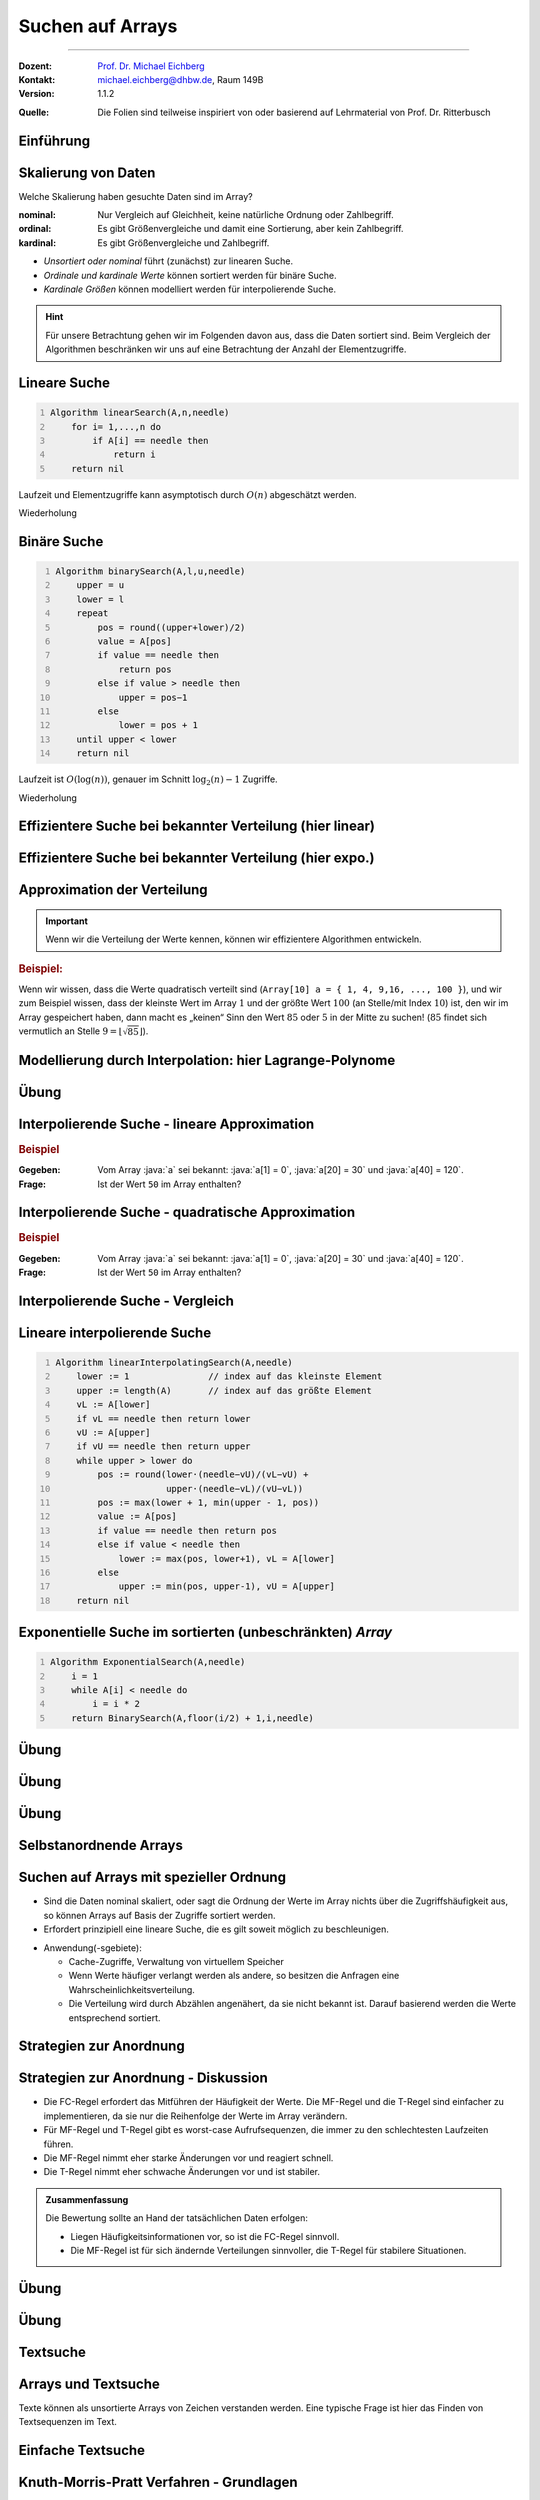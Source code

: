 .. meta:: 
    :lang: de
    :author: Michael Eichberg
    :keywords: "Suche", "Arrays", "Algorithmen", "Datenstrukturen"
    :description lang=de: Suchen auf Arrays
    :id: lecture-theo-algo-suchen_auf_arrays
    :first-slide: last-viewed
    :exercises-master-password: WirklichSchwierig!
    
.. |html-source| source::
    :prefix: https://delors.github.io/
    :suffix: .html
.. |pdf-source| source::
    :prefix: https://delors.github.io/
    :suffix: .html.pdf
.. |at| unicode:: 0x40
.. |qm| unicode:: 0x22 

.. role:: incremental
.. role:: appear
.. role:: eng
.. role:: ger
.. role:: dhbw-red
.. role:: green
.. role:: the-blue
.. role:: minor
.. role:: obsolete
.. role:: line-above
.. role:: smaller
.. role:: far-smaller
.. role:: monospaced
.. role:: copy-to-clipboard
.. role:: kbd
.. role:: java(code)
   :language: java
.. role:: python(code)
   :language: python


.. class:: animated-symbol 

Suchen auf Arrays
======================================================

----

:Dozent: `Prof. Dr. Michael Eichberg <https://delors.github.io/cv/folien.de.rst.html>`__
:Kontakt: michael.eichberg@dhbw.de, Raum 149B
:Version: 1.1.2

.. container:: minor

    :Quelle: 
        Die Folien sind teilweise inspiriert von oder basierend auf Lehrmaterial von Prof. Dr. Ritterbusch


.. supplemental::

    :Folien: 
        
        |html-source| 

        |pdf-source|

    :Fehler melden:
        https://github.com/Delors/delors.github.io/issues



.. class:: new-section transition-move-to-top

Einführung
--------------------------------------------------------



Skalierung von Daten
--------------------------------------------------------

Welche Skalierung haben gesuchte Daten sind im Array?

:nominal: Nur Vergleich auf Gleichheit, keine natürliche Ordnung oder Zahlbegriff.
:ordinal: Es gibt Größenvergleiche und damit eine Sortierung, aber kein Zahlbegriff.
:kardinal: Es gibt Größenvergleiche und Zahlbegriff.

- *Unsortiert oder nominal* führt (zunächst) zur linearen Suche.
- *Ordinale und kardinale Werte* können sortiert werden für binäre Suche.
- *Kardinale Größen* können modelliert werden für interpolierende Suche.

.. hint::
    :class: smaller

    Für unsere Betrachtung gehen wir im Folgenden davon aus, dass die Daten sortiert sind. Beim Vergleich der Algorithmen beschränken wir uns auf eine Betrachtung der Anzahl der Elementzugriffe.

.. supplemental::

    - Ein Beispiel für eine *nominal* skalierte Datenmenge wäre die Menge der Farben. Es gibt keine natürliche Ordnung der Farben, und es gibt auch keinen natürlichen Zahlenbegriff, der die Farben beschreibt. Ein weiteres Beispiel ist eine Liste von Wohnorten.4
    - Ein Beispiel für eine *ordinale* skalierte Datenmenge wäre die Menge der Kleidergrößen (S,M,L,XL,...). Es gibt eine natürliche Ordnung der Kleidergrößen, aber es gibt keinen natürlichen Zahlenbegriff, der die Kleidergrößen beschreibt. Ein weiteres Beispiel ist die Bewertung von Filmen auf einer Skala von 1 bis 5 Sternen.



.. class:: repetition  smaller-slide-title

Lineare Suche
--------------------------------------------------------

.. code:: pascal
    :number-lines:
    :class: slightly-more-smaller

    Algorithm linearSearch(A,n,needle)
        for i= 1,...,n do
            if A[i] == needle then
                return i
        return nil

Laufzeit und Elementzugriffe kann asymptotisch durch :math:`O(n)` abgeschätzt werden.

.. container:: block-footer white dhbw-gray-background text-align-center

    Wiederholung



.. class:: repetition smaller-slide-title

Binäre Suche
--------------------------------------------------------

.. code:: pascal
    :number-lines:
    :class: slightly-more-smaller

    Algorithm binarySearch(A,l,u,needle)
        upper = u
        lower = l
        repeat
            pos = round((upper+lower)/2)
            value = A[pos]
            if value == needle then
                return pos
            else if value > needle then
                upper = pos−1
            else
                lower = pos + 1
        until upper < lower
        return nil

Laufzeit ist :math:`O(\log(n))`, genauer im Schnitt :math:`\log_2(n)−1` Zugriffe.

.. container:: block-footer white dhbw-gray-background text-align-center

    Wiederholung



.. class:: smaller-slide-title

Effizientere Suche bei bekannter Verteilung (hier linear)
----------------------------------------------------------

.. stack:: invisible

    .. layer:: 

        .. image:: images/lagrange/lin-1.svg
            :height: 1050px
            :align: center
        
    .. layer:: incremental overlay
    
        .. image:: images/lagrange/lin-2.svg
            :height: 1050px
            :align: center


.. supplemental::

    In diesem Beispiel gehen wir davon aus, dass die Werte *im Wesentlichen* linear verteilt sind. Das bedeutet, dass die Differenz zwischen zwei aufeinanderfolgenden Werten immer gleich ist. 

    Sei beispielsweise ein Array ``a`` mit folgenden Werten geben (Auszug):

    .. csv-table::
        :header: "Index i", "Wert"
        :widths: 10, 10

        i = 10, :minor:`a[i = 10] =`  20.0
        ..., ...
        i = 30,49.5
        ..., ...
        i = 50,87.2
        ..., ...
        i = 70,151.3
        ..., ...
        i = 90,169.9
        ..., ...
        i = 110,220.0
        ..., ...
        i = 130,251.2

    Wenn man jetzt exemplarisch die Paare: :math:`(i = 10, a[i] = 20.0)`, und :math:`(i = 110, a[i] = 220)` betrachtet, dann kann man zu dem Schluss kommen, dass die Funktion :math:`f(x) = 2.0\cdot x` eine Approximation der Verteilung der Werte ist. Würde man also nach dem Wert :math:`a[i] = y = 170` suchen wollen, dann wäre es gut als erstes den Wert von ``a[85]`` zu überprüfen, :math:`170 = 2\cdot x \rightarrow \frac{170} {2} = 85 = i`.



.. class:: smaller-slide-title

Effizientere Suche bei bekannter Verteilung (hier expo.)
--------------------------------------------------------

.. stack:: invisible

    .. layer:: 

        .. image:: images/lagrange/expo-1.svg
            :height: 1050px
            :align: center
        
    .. layer:: incremental overlay
    
        .. image:: images/lagrange/expo-2.svg
            :height: 1050px
            :align: center

    .. layer:: incremental overlay
    
        .. image:: images/lagrange/expo-3.svg
            :height: 1050px
            :align: center

    .. layer:: incremental overlay
    
        .. image:: images/lagrange/expo-4-quadratic-approx.svg
            :height: 1050px
            :align: center


.. supplemental::

    In diesem Beispiel gehen wir davon aus, dass die Werte *im Wesentlichen* exponentiell verteilt sind. Das bedeutet, dass die Differenz zwischen zwei aufeinanderfolgenden Werten immer größer wird.

    Sei beispielsweise ein Array ``a`` mit folgenden Werten geben (Auszug):

    .. csv-table::
        :header: "x", "y"
        :widths: 10, 10

        0, 0
        ..., ...
        20, 5
        ..., ...
        50, 25
        ..., ...
        70, 75.7
        ..., ...
        90, 110
        ..., ...
        110, 380
        ..., ...
        125, 579.5
        ..., ...
        130, 794


    Wenn man jetzt exemplarisch die Paare: :math:`(i = 20, a[i] = 5.0)`, und :math:`(i = 130, a[i] = 794)` betrachtet, und eine lineare Approximation durchführt, dann könnte man zu dem Schluss kommen, dass die Funktion :math:`f(x) = 6.1\cdot x` eine gute Approximation ist.

    Würde man eine quadratische Approximation mit Hilfe von Lagrange durchführen, zum Beispiel mit den Werten :math:`(i = 20, a[i] = 5.0)`, :math:`(i = 90, a[i] = 110)` , und :math:`(i = 130, a[i] = 794)`. Dann wäre der Fehler zwischen der realen Verteilung und der angenommen deutlich geringer, da die quadratische Funktion die Werte besser approximiert.

    In diesem Fall Fall wäre die Funktion: :math:`p(x) = \frac{39}{275}x^2 - \frac{141}{10}x + \frac{2533}{11}`
    In diesem Fall können wir die Position des Wertes 650 im Array besser abschätzen (durch die Aufstellung der Umkehrfunktion und dann einsetzen von 650): :math:`\approx 123`.

    .. warning::

        Eine vernünftige Interpolation ist nur dann möglich, wenn die Verteilung der Werte im Wesentlichen bekannt ist. 




Approximation der Verteilung
--------------------------------------------------------

.. important::

    Wenn wir die Verteilung der Werte kennen, können wir effizientere Algorithmen entwickeln.

.. container:: incremental

    .. rubric:: Beispiel:

    Wenn wir wissen, dass die Werte quadratisch verteilt sind (``Array[10] a = { 1, 4, 9,16, ..., 100 }``), und wir zum Beispiel wissen, dass der kleinste Wert im Array :math:`1` und der größte Wert :math:`100` (an Stelle/mit Index :math:`10`) ist, den wir im Array gespeichert haben, dann macht es „keinen“ Sinn den Wert :math:`85` oder :math:`5` in der Mitte zu suchen! (:math:`85` findet sich vermutlich an Stelle :math:`9 = \lfloor\sqrt{85}\rfloor`).



.. class:: smaller-slide-title

Modellierung durch Interpolation: hier Lagrange-Polynome
--------------------------------------------------------

.. stack:: 

    .. layer::

        Speichert unser Array kardinal skalierte Daten, so können diese modelliert werden. Das einfachste Prinzip ist die Polynominterpolation mittels Lagrange-Polynomen.

        Das Ziel ist es, ein Polynom :math:`p(x)` zu finden, das eine Funktion :math:`f(x)` an einer gegebenen Menge von Punkten :math:`(x_1, y_1), \dots, (x_n, y_n)` *exakt* interpoliert. Das heißt:

        .. math::

            p(x_i) = y_i \quad \text{für alle } i = 1, \dots, n

    .. layer:: incremental

        .. admonition:: Satz

            Das Lagrange-Interpolationspolynom :math:`p(x)` wird als Summe von Lagrange-Basispolynomen :math:`l_i(x)` aufgebaut: 

            .. math::

                p(x) = \sum_{i=1}^n \left( y_i \cdot l_i(x) \right)

            wobei :math:`l_i(x)`, das :math:`i`-te Lagrange-Basispolynom, gegeben ist durch:

            .. math::

                l_i(x) = \prod_{\substack{j= 1 \\ j \neq i}}^{n} \frac{x - x_j}{x_i - x_j}

    .. layer:: incremental

        Sind :math:`n` Tupel :math:`(x_n ,y_n ) ∈ \mathbb{R}_2` reeller Zahlen gegeben mit :math:`x_l \neq x_m` für :math:`l  \neq m`. 
        
        Das Lagrange-Interpolationspolynom hat dann höchstens den Grad :math:`n-1` und es gilt :math:`p(x_i ) = y_i` für alle :math:`i= 1,...,n`.

    .. layer:: incremental

        .. rubric:: Beispiel

        Gegeben sein die zwei Punkte: :math:`(x_1, y_1) = (1, 2)` und :math:`(x_2, y_2) = (3, 4)`.

        Das Lagrange-Polynom :math:`p(x)` wäre dann:

        1. \
           
           .. math::
   
                l_1(x) = \frac{x - x_2}{x_1 - x_2} = \frac{x - 3}{1 - 3} = \frac{3 - x}{2}
           
        2. \
           
           .. math::
   
                l_2(x) = \frac{x - x_1}{x_2 - x_1} = \frac{x - 1}{3 - 1} = \frac{x - 1}{2}
           
        3. \
           
           .. math::
   
                p(x) = y_1 \cdot l_1(x) + y_2 \cdot l_2(x) = 2 \cdot \frac{3 - x}{2} + 4 \cdot \frac{x - 1}{2} = x + 1
           

        Nach Ausmultiplizieren und Zusammenfassen ergibt das ein Polynom, das durch beide Punkte verläuft.

    .. layer:: incremental

        Wenn zwei Punkte gegeben sind, ist das Lagrange Polynom somit:

        .. math::

            p(x) = y_1 \cdot \frac{x - x_2}{x_1 - x_2} + y_2 \cdot \frac{x - x_1}{x_2 - x_1}

        .. incremental::
            
            Bei drei Punkten ist das Lagrange Polynom somit:

            .. math::

                \begin{array}{rl}
                p(x) = & y_1 \cdot \frac{(x - x_2)(x - x_3)}{(x_1 - x_2)(x_1 - x_3)} + \\ 
                       & y_2 \cdot \frac{(x - x_1)(x - x_3)}{(x_2 - x_1)(x_2 - x_3)} + \\ 
                       & y_3 \cdot \frac{(x - x_1)(x - x_2)}{(x_3 - x_1)(x_3 - x_2)}
                \end{array}


.. supplemental::

    Der Grad unseres Lagrange-Polynoms ist immer um 1 kleiner als die Anzahl der gegebenen Punkte (die Terme des Basispolynom sind nur für :math:`j \neq i` definiert). Das bedeutet, dass wir für zwei Punkte ein lineares Polynom erhalten, für drei Punkte ein quadratisches Polynom, für vier Punkte ein kubisches Polynom, und so weiter. Weiterhin stellt die Konstruktion sicher, dass wir durch alle gegebenen Punkte gehen.



.. class:: integrated-exercise

Übung
--------    

.. exercise:: Bestimme p(2)

    Bestimmen Sie direkt :math:`p(2)` für das quadratische Polynom mit den Eigenschaften:
    
    .. math::

        p(-10) = 3, p(-8) = 1, p(-4) =-1

    .. solution:: 
        :pwd: korrektes Arbeiten ist wichtig

        .. math::

            \text{d. h.}\qquad (x_1 = -10, y_1 = 3), (x_2 = -8, y_2 = 1), (x_3 = -4, y_3 = -1)

            p(x) = 3 \cdot \frac{(x + 8)(x + 4)}{12} + 1 \cdot \left(-\frac{(x + 10)(x + 4)}{8}\right) + (-1) \cdot \frac{(x + 10)(x + 8)}{24}

            p(2) = 3 \cdot \frac{(2 + 8)(2 + 4)}{12} + 1 \cdot \left(-\frac{(2 + 10)(2 + 4)}{8}\right) + (-1) \cdot \frac{(2 + 10)(2 + 8)}{24} = 1


        Aufstellen des Lagrangepolynoms (hier nicht gefordert!):

        .. math::

            p(x) = \frac{6(x^2 + 12x + 32)}{24} - \frac{3(x^2 + 14x + 40)}{24} - \frac{x^2 + 18x + 80}{24}.
        
            p(x) = \frac{x^2 + 6x - 4}{12}.

.. exercise:: Bestimme p(-1)

    Für die gegebenen Punkte, bestimmen Sie erst das Lagrange Polynom :math:`p(x)` im Allgemeinen und rechnen Sie dann den Wert für :math:`p(-1)` aus.

    .. math::

        p(2) = 4, p(4) = 6, p(7) = 3

    .. solution:: 
        :pwd: doch - ist immer wichtig

        .. math::
                
              \text{d. h.}\qquad  (x_1 = 2, y_1 = 4), (x_2 = 4, y_2 = 6), (x_3 = 7, y_3 = 3)

        1. Basispolynom :math:`l_1(x)`:
   
           .. math::

                l_1(x) = \frac{x - x_2}{x_1 - x_2} \cdot \frac{x - x_3}{x_1 - x_3}

           Setzen der Werte:

           .. math::
    
                l_1(x) = \frac{x - 4}{2 - 4} \cdot \frac{x - 7}{2 - 7} = \frac{x - 4}{-2} \cdot \frac{x - 7}{-5}

           Vereinfachen:

           .. math::

                l_1(x) = \frac{(x - 4)(x - 7)}{10}


        2. Basispolynom :math:`l_2(x)`:
        
           .. math::
                l_2(x) = \frac{x - x_1}{x_2 - x_1} \cdot \frac{x - x_3}{x_2 - x_3}
        
           Setzen der Werte:
            
           .. math::
                l_2(x) = \frac{x - 2}{4 - 2} \cdot \frac{x - 7}{4 - 7} = \frac{x - 2}{2} \cdot \frac{x - 7}{-3}
        
           Vereinfachen:
        
           .. math::
                l_2(x) = -\frac{(x - 2)(x - 7)}{6}
        
        3. Basispolynom :math:`l_3(x)`:
        
           .. math::
                  l_3(x) = \frac{x - x_1}{x_3 - x_1} \cdot \frac{x - x_2}{x_3 - x_2}
        
           Setzen der Werte:
        
           .. math::
                l_3(x) = \frac{x - 2}{7 - 2} \cdot \frac{x - 4}{7 - 4} = \frac{x - 2}{5} \cdot \frac{x - 4}{3}
        
           Vereinfachen:

           .. math::
                l_3(x) = \frac{(x - 2)(x - 4)}{15}

        Multiplizieren und zusammenfassen:

        .. math::
            p(x) = \frac{4(x - 4)(x - 7)}{10} - \frac{6(x - 2)(x - 7)}{6} + \frac{3(x - 2)(x - 4)}{15}

            p(x) = \frac{4x^2 - 44x + 112}{10} - x^2 + 9x - 14 + \frac{3x^2 - 18x + 24}{15}.


            p(x) = -\frac{2x^2}{5} + \frac{17x}{5} - \frac{6}{5}.

            p(-1) = -\frac{2(-1)^2}{5} + \frac{17(-1)}{5} - \frac{6}{5} = - \frac{2}{5} - \frac{17}{5} - \frac{6}{5} = -\frac{25}{5} = -5



Interpolierende Suche - lineare Approximation
--------------------------------------------------------

.. rubric:: Beispiel

:Gegeben: Vom Array :java:`a` sei bekannt: :java:`a[1] = 0`, :java:`a[20] = 30` und :java:`a[40] = 120`.

:Frage: Ist der Wert ``50`` im Array enthalten?

.. incremental:: 

    .. note::
        :class: far-smaller margin-left-1em incremental

        Wir möchten die Position des Wertes 50 im Array abschätzen! Deswegen sind im linearen Modell die Paare :math:`(x_1,y1) = (30,20)` und :math:`(x_2,y_2) = (120,40)` zu wählen. D. h. die Indizes sind unsere y-Werte. 

    :Lösung: Das Lagrangepolynom :math:`p(x)` mit :math:`p(30) = 20` und :math:`p(120) = 40` lautet:

        .. math::

            p(x) = 20· \frac{x−120}{30−120} + 40· \frac{x−30}{120−30}

        .. incremental::

            Für den gesuchten Wert ``50`` ergibt sich als zu untersuchende Position:

            .. math::

                p(50) = 20· \frac{50−120}{30−120} + 40· \frac{50−30}{120−30} = \frac{220}{9} \approx 24

.. supplemental::

    - Eine binäre Suche würde in diesem Fall mit der Position :math:`{40+20 \over 2} = 30` beginnen.

    - \
    
      .. hint::
        :class: smaller

        Das Lagrangepolynom kann per Konstruktion die Position der Werte :math:`30` und :math:`120` perfekt bestimmen:

        .. math::

                p(30) = 20· \frac{30−120}{30−120} + 40· \frac{30−30}{120−30} = 20

                p(120) = 20· \frac{120−120}{30−120} + 40· \frac{120−30}{120−30} = 40



Interpolierende Suche - quadratische Approximation
--------------------------------------------------------

.. rubric:: Beispiel

:Gegeben: Vom Array :java:`a` sei bekannt: :java:`a[1] = 0`, :java:`a[20] = 30` und :java:`a[40] = 120`.

:Frage: Ist der Wert ``50`` im Array enthalten?

.. incremental:: 

    :Lösung: :math:`p(x)` mit :math:`p(0) = 1`,  :math:`p(30) = 20` und :math:`p(120) = 40` lautet:


        .. math::

            \begin{array}{rl}
            p(x) = & 1 \cdot \frac{(x - 30)(x - 120)}{(0-30)(0-120))} +\\
                  & 20 \cdot \frac{(x - 0)(x - 120)}{(30-0)(30-120)} + \\
                 & 40 \cdot \frac{(x - 0)(x - 30)}{(120-0)(120-30)} 
            \end{array}

        .. incremental::

            Für den gesuchten Wert ``50`` ergibt sich als zu untersuchende Position:

            .. math::

                p(50) \approx 29



Interpolierende Suche - Vergleich
--------------------------------------------------------

.. stack::

    .. layer::

        .. image:: images/lagrange/comparison.svg
            :width: 85%
            :align: center

    .. layer:: incremental

        - Auf gleichverteilten Daten hat die lineare Interpolationssuche O(log log n).
        - Auf anderen Verteilungen ist lineare Interpolation oft schlechter als binäre Suche.
        - Quadratische Interpolation hat ein erweitertes Modell und schlägt binäre Suche häufig.


Lineare interpolierende Suche
--------------------------------------------------------

.. code:: pascal
    :number-lines:
    :class: far-smaller copy-to-clipboard

    Algorithm linearInterpolatingSearch(A,needle) 
        lower := 1               // index auf das kleinste Element
        upper := length(A)       // index auf das größte Element
        vL := A[lower]
        if vL == needle then return lower
        vU := A[upper]
        if vU == needle then return upper
        while upper > lower do
            pos := round(lower·(needle−vU)/(vL−vU) + 
                         upper·(needle−vL)/(vU−vL))
            pos := max(lower + 1, min(upper - 1, pos))
            value := A[pos]
            if value == needle then return pos
            else if value < needle then 
                lower := max(pos, lower+1), vL = A[lower]
            else                       
                upper := min(pos, upper-1), vU = A[upper]
        return nil


.. supplemental:: 

    Die Korrektur von :java:`pos` in Zeile 11 (:java:`pos := max(lower + 1, min(upper - 1, pos))`) stellt sicher, dass :java:`pos` immer strikt zwischen :java:`lower` und :java:`upper` liegt. Dies ist insbesondere deswegen notwendig, weil die Interpolation nicht immer exakt ist. Stellen Sie sich zum Beispiel vor, dass die Daten polynomiell skaliert sind und sie (in Unkenntnis der echten Verteilung) die lineare Interpolationssuche verwenden. In diesem Fall kann es zu folgender Situation kommen:

    Die Werte im Array seien: [0, 4, 16, 36, 64, 100, 144, 196] (zu Grunde liegt die Funktion :math:`4x^2`) und Sie suchen nach dem Wert 194. 
    
    Im ersten Schritt würde die lineare Interpolationssuche den Wert 194 auf Position 7 schätzen, was nutzlos wäre, aber erst einmal kein Problem verursachen würde. Da der Wert 194 aber nicht im Array enthalten ist, würde die Suche den Wert für die obere Grenze um eins korrigieren. Jetzt würde die lineare Interpolation aber mit den Werten des Arrays an Stelle 0 und 6 erfolgen (A[0]  = 0 und A[6] = 144). Das Ergebnis wäre die 2. Funktion (blau) und der Wert 194 würde auf Position 8 geschätzt, was außerhalb des Arrays liegt.

    .. image:: images/lagrange/expo-index_error_case.svg
        :width: 1200px
        
    Folgen die Werte im Array einer logarithmisch Verteilung, dann würde die umgekehrte Situation eintreten, d. h. es könnte am unteren Ende des Arrays zu einem ähnlichen Problem kommen, da dann die Werte oberhalb der geraden liegen würden.

    Wenn der berechnete Index außerhalb des Bereichs ist, dann kann der Algorithmus auch einfach ``nil`` zurückgeben, da der Wert dann nicht im Array enthalten ist.



Exponentielle Suche im sortierten (unbeschränkten) *Array*
-----------------------------------------------------------

.. code:: pascal
    :number-lines:
    :class: far-smaller

    Algorithm ExponentialSearch(A,needle)
        i = 1
        while A[i] < needle do
            i = i * 2
        return BinarySearch(A,floor(i/2) + 1,i,needle)


.. supplemental::

    Die Idee ist erst mit einer exponentiellen Schrittweite zu springen, um dann mit einer binären Suche den Wert zu finden. Die Laufzeit ist :math:`O(\log(i))` wobei :math:`i` die Position des gesuchten Wertes ist. Die Laufzeit ist also :math:`O(\log(n))`.



.. class:: integrated-exercise

Übung
--------

.. exercise:: Wer sucht, der findet 5?

    Folgende Werte sind vom Array A bekannt:

    :math:`A[1] = -27,\; A[15] = 13,\; A[29] = 29`

    Gesucht wird der potentielle Index des Wertes ``5``. Welcher Index ``i`` sollte als nächstes untersucht werden bei binärer, linearer oder quadratisch interpolierender Suche?

    .. solution::
        :pwd: wer_sucht_der_sucht

        :binäre Suche:

            Da 5 zwischen :math:`-27 = A[1]` und :math:`13 = A[15]` liegt, sollte bei binärer Suche als nächstes der Index :math:`i = (1 + 15) / 2 = 8` untersucht werden.

        :linear interpolierende Suche:

            Für die linear interpolierende Suche wird :math:`p_{lin}(5)` berechnet unter den Bedingungen, dass :math:`p_{lin}(-27) = 1` und :math:`p_{lin}(13) = 15` ist. Es ergibt sich:

            :math:`p_{lin}(15) = 1·{5-13 \over -27-13} + 15·{5+27 \over 13+27} = \frac{1}{5} + 12 ≈12`

        :quadratisch interpolierende Suche:

            Für die quadratisch interpolierende Suche wird :math:`p_{quad}(5)` berechnet unter den Bedingungen, dass :math:`p_{quad}(-27) = 1`, :math:`p_{quad}(13) = 15` und :math:`p_{quad}(29) = 29` ist. Es ergibt sich:

            :math:`p_{quad}(5) = \frac{49}{5} ≈ 10`

.. exercise:: Wer sucht, der findet -1?

    Folgende Werte sind vom Array A bekannt:

    :math:`A[1] = -13,\; A[7] = -4,\; A[13] = 11`

    Gesucht wird der potentielle Index des Wertes ``-1``. Welcher Index ``i`` sollte als nächstes untersucht werden bei binärer, linearer oder quadratisch interpolierender Suche?

    .. solution::
        :pwd: wer_sucht_der_findet_vielleicht

        :binäre Suche:
        
            Da :math:`-1` zwischen :math:`-4 = A[7]` und :math:`11 = A[13]` liegt, sollte bei binärer Suche als nächstes der Index :math:`i= (7+13)/ 2 = 10` untersucht werden.

        :linear interpolierende Suche:
            
            Für die linear interpolierende Suche wird :math:`p_{lin}(-1)` berechnet unter den Bedingungen, dass :math:`p_{lin}(-4) = 7` und :math:`p_{lin}(11) = 13` ist. Es ergibt sich:
    
            :math:`p_{lin}(-1) = 7·{-1-11 \over -4-11} + 13·{-1+4 \over 11+4} = \frac{41}{5} ≈ 8`

        :quadratisch interpolierende Suche: 
            
            Für die quadratisch interpolierende Suche wird :math:`p_{quad}(-1)` berechnet unter den Bedingungen, dass :math:`p_{quad}(-13) = 1`, :math:`p_{quad}(-4) = 7` und :math:`p_{quad}(11) = 13` ist. Es ergibt sich:
    
            :math:`p_{quad}(-1) = \frac{43}{5} ≈ 9`



.. class:: integrated-exercise

Übung
--------

.. exercise:: Lineare Interpolierende Suche

    Setzen Sie den Algorithmus für die lineare interpolierende Suche in einer Programmiersprache Ihrer Wahl um.

    Testen Sie den Algorithmus mit folgenden Arrays:

    .. code:: python
        :class: far-smaller copy-to-clipboard

        A = [1, 3, 5, 7, 9, 11, 13, 15] # linear verteilt (2x-1)

        B = [0, 7, 13, 22, 27, 32, 44, 49] # approx. linear verteilt (approx. 7x)

        C = [0, 2, 16, 54, 128, 250, 432, 686] # quadratisch verteilt (4x^2)

    Wie viele Schritte (im Sinne von Schleifendurchläufen) sind maximal notwendig, um festzustellen ob ein Wert im Array enthalten ist oder nicht?

    .. solution:: 
        :pwd: naja...

        Für Array A sind maximal 3 Schritte notwendig, für Array B sind auch maximal 3 Schritte und für Array C maximal 5 Schritte.

        .. include:: code/linear_interpolating_search.py
            :code: python
            :class: smaller
            :number-lines: 


.. class:: integrated-exercise

Übung
-------------------

.. exercise:: Exponentiell Interpolierende Suche

    Implementieren Sie den Algorithmus für die exponentiell interpolierende Suche in einer Programmiersprache Ihrer Wahl. (Ggf. müssen Sie noch die passende binäre Suche implementieren).

    Gegeben sei die folgende Funktion, die als Generator fungiert. (:math:`x` sei eine natürliche Zahl).

    .. math:: 

        f(x) = \text{round}\left(\frac{1}{1+e^{-x}} \cdot 100\,000\,000 \right)

    Testen Sie ob :math:`99999996` ein Wert der Funktion ist und geben Sie den Index (:math:`x`) zurück.
    

    Wann macht es Sinn die exponentiell interpolierende Suche zu verwenden?

    .. solution:: 
        :pwd: sonst_ist_er_nicht_wirklich besser

        Der Index (:math:`x`) ist :math:`17`.

        1. Wenn es keine (echte) obere Grenze gibt, da dann kein oberster Wert für die binäre Suche bestimmt werden kann.

        2. Insbesondere dann, wenn die gesuchten Werte am unteren Rande sind. 
         
           Zum Beispiel ist die Suche nach einem Wert nahe am unteren Rand in einem Array mit zehntausenden von Werten schneller als eine reine binäre Suche!

        .. include:: code/exponential_search.py
            :code: python
            :class: smaller
            :number-lines:
            :start-after: # binary_search(F, l, u, needle) -> int
            :end-before: # exponential_search(F, needle) -> int

        .. include:: code/exponential_search.py
            :code: python
            :class: smaller
            :number-lines:
            :start-after: # exponential_search(F, needle) -> int
            :end-before: # eval

        .. include:: code/exponential_search.py
            :code: python
            :class: smaller
            :number-lines:
            :start-after: # run_exponential_search


.. class:: new-section transition-move-to-top

Selbstanordnende Arrays
--------------------------------------------------------


Suchen auf Arrays mit spezieller Ordnung
--------------------------------------------------------

- Sind die Daten nominal skaliert, oder sagt die Ordnung der Werte im Array nichts über die Zugriffshäufigkeit aus, so können Arrays auf Basis der Zugriffe sortiert werden.
- Erfordert prinzipiell eine lineare Suche, die es gilt soweit möglich zu beschleunigen.

.. class:: incremental

- Anwendung(-sgebiete):

  - Cache-Zugriffe, Verwaltung von virtuellem Speicher
  - Wenn Werte häufiger verlangt werden als andere, so besitzen die Anfragen eine Wahrscheinlichkeitsverteilung.
  - Die Verteilung wird durch Abzählen angenähert, da sie nicht bekannt ist. Darauf basierend werden die Werte entsprechend sortiert.


Strategien zur Anordnung
--------------------------------------------------------

.. stack:: invisible

    .. layer:: 

        .. admonition:: Definition 
            
            Ein Array A ist gemäß **frequency count** oder **FC-Regel** sortiert, wenn für alle Werte gilt, dass :math:`c(A[k]) \geq c(A[j])` wenn :math:`k <j` und :math:`c(x)` die realisierte Häufigkeit des Wertes :math:`x` darstellt.

        .. hint:: 
            :class: incremental

            Es wird typischerweise lokal getauscht, um die Ordnung herzustellen.

    .. layer:: incremental

        .. admonition:: Definition 
            
            Ein Array A ist gemäß **move to front** oder nach der **MF-Regel** sortiert, wenn bei Auftritt eines Wertes :math:`A[k]` in der Folge mit der ersten Position :math:`A[1]` oder :math:`A[0]` vertauscht wird, sollte der Wert noch nicht an der ersten Stelle stehen.

    .. layer:: incremental

        .. admonition:: Definition 
            
            Ein Array A ist gemäß **transpose** oder nach der **T-Regel** sortiert, wenn bei Auftritt eines Wertes :math:`A[k]` in der Folge mit der Position davor :math:`A[k-1]` vertauscht wird, sollte der Wert noch nicht an der ersten Stelle stehen.



Strategien zur Anordnung - Diskussion
--------------------------------------------------------

- Die FC-Regel erfordert das Mitführen der Häufigkeit der Werte. Die MF-Regel und die T-Regel sind einfacher zu implementieren, da sie nur die Reihenfolge der Werte im Array verändern. 
- Für MF-Regel und T-Regel gibt es worst-case Aufrufsequenzen, die immer zu den schlechtesten Laufzeiten führen.
- Die MF-Regel nimmt eher starke Änderungen vor und reagiert schnell.
- Die T-Regel nimmt eher schwache Änderungen vor und ist stabiler.

.. admonition:: Zusammenfassung
    :class: conclusion incremental

    Die Bewertung sollte an Hand der tatsächlichen Daten erfolgen:

    - Liegen Häufigkeitsinformationen vor, so ist die FC-Regel sinnvoll. 
    - Die MF-Regel ist für sich ändernde Verteilungen sinnvoller, die T-Regel für stabilere Situationen.


.. class:: integrated-exercise transition-flip

Übung
--------

.. exercise::  A = [1,2,3,4,5] selbstanordnend sortieren

    Das Array :python:`A = [1,2,3,4,5]` soll selbstanordnend sortiert werden. Die gesuchten Werte sind: :python:`1,2,3,2,3,2,1,5`. Bestimmen Sie die Anordnung des Arrays nach jedem Zugriff für die Sortierungen nach MF-Regel, T-Regel und FC-Regel. Füllen Sie die nachfolgende Tabelle aus:

    .. csv-table::
        :header: x, MF-Regel, T-Regel, FC-Regel, "Häufigkeiten pro Wert"
        :align: center
        :class: smaller
        :width: 90%

        1
        2
        3
        2
        3
        2
        1
        5

    .. solution::
        :pwd: das_ist_nicht_so_schwer

        .. csv-table::
            :header: x, MF-Regel, T-Regel, FC-Regel, Häufigkeiten pro Wert
            :align: center
            :width: 90%

            1, "[1,2,3,4,5]", "[1,2,3,4,5]", "[1,2,3,4,5]", "[1,0,0,0,0]"
            2, "[2,1,3,4,5]", "[2,1,3,4,5]", "[1,2,3,4,5]", "[1,1,0,0,0]"
            3, "[3,1,2,4,5]", "[2,3,1,4,5]", "[1,2,3,4,5]", "[1,1,1,0,0]"
            2, "[2,1,3,4,5]", "[2,3,1,4,5]", "[2,1,3,4,5]", "[1,2,1,0,0]"
            3, "[3,1,2,4,5]", "[3,2,1,4,5]", "[2,3,1,4,5]", "[1,2,2,0,0]"
            2, "[2,1,3,4,5]", "[2,3,1,4,5]", "[2,3,1,4,5]", "[1,3,2,0,0]"
            1, "[1,2,3,4,5]", "[2,1,3,4,5]", "[2,3,1,4,5]", "[2,3,2,0,0]"
            5, "[5,2,3,4,1]", "[2,1,3,5,4]", "[2,3,1,5,4]", "[2,3,2,0,1]"



.. class:: integrated-exercise

Übung
--------

.. exercise::  A = [1,2,3,4,5,6] selbstanordnend sortieren

    Das Array :python:`A = [1,2,3,4,5,6]` soll selbstanordnend sortiert werden. Danach werden die folgenden Werte in der angegebenen Reihenfolge gesucht: :python:`5,1,6,2,3,6,5`. Bestimmen Sie die Anordnung des Arrays nach jedem Zugriff für die Sortierungen nach MF-Regel, T-Regel und
    FC-Regel. Füllen Sie die nachfolgende Tabelle aus:

    .. csv-table::
        :header: x, MF-Regel, T-Regel, FC-Regel, "Häufigkeiten"
        :align: center
        :class: smaller
        :width: 90%

        5
        1
        6
        2
        3
        6
        5

    .. solution::
        :pwd: das_ist_noch_immer_nicht_so_schwer

        .. rubric:: Lösung

        .. csv-table::
            :header: x, MF-Regel, T-Regel, FC-Regel, Häufigkeiten
            :align: center
            :width: 90%

            5, "[5,2,3,4,1,6]", "[1,2,3,5,4,6]", "[5,1,2,3,4,6]", "[0,0,0,0,1,0]"
            1, "[1,2,3,4,5,6]", "[1,2,3,5,4,6]", "[5,1,2,3,4,6]", "[1,0,0,0,1,0]"
            6, "[6,2,3,4,5,1]", "[1,2,3,5,6,4]", "[5,1,6,2,3,4]", "[1,0,0,0,1,1]"
            2, "[2,6,3,4,5,1]", "[2,1,3,5,6,4]", "[5,1,6,2,3,4]", "[1,1,0,0,1,1]"
            3, "[3,6,2,4,5,1]", "[2,3,1,5,6,4]", "[5,1,6,2,3,4]", "[1,1,1,0,1,1]"
            6, "[6,3,2,4,5,1]", "[2,3,1,6,5,4]", "[6,5,1,2,3,4]", "[1,1,1,0,1,2]"
            5, "[5,3,2,4,6,1]", "[2,3,1,5,6,4]", "[6,5,1,2,3,4]", "[1,1,1,0,2,2]"



.. class:: new-section transition-move-to-top

Textsuche
---------------------------------------------



.. class:: center-child-elements

Arrays und Textsuche
--------------------------------------------------------

Texte können als unsortierte Arrays von Zeichen verstanden werden. Eine typische
Frage ist hier das Finden von Textsequenzen im Text.




Einfache Textsuche
------------------------------------------------

.. To generate strike-through unicode letters: https://yaytext.com/strike/

.. stack:: 

    .. layer:: 

        .. note:: 
            :class: smaller incremental

            Die Laufzeit der einfachen Textsuche kann asymptotisch durch :math:`O(n·m)` abgeschätzt werden.

        .. code:: pascal
            :number-lines:
            :class: far-smaller copy-to-clipboard

            Algorithmus NaiveTextSearch(text,needle)
                n = length(text)
                m = length(needle)
                for i = 1,...,n-m + 1 do
                    j = 0
                    while text[i + j] == needle[j + 1] do
                        j = j + 1
                        if j == m then
                            return i // Found at i
                return nil

    .. layer:: incremental

        .. rubric:: Beispiel bei einfacher Suche nach ``aaab`` in ``aaaaaaaab``:

        .. container::  monospaced

            :: 

                a a a a a a a a b
                ⎯⎯⎯⎯⎯⎯⎯⎯⎯⎯⎯
                a a a b̶
                  a a a b̶
                    a a a b̶
                      a a a b̶
                        a a a b̶
                          a a a b

        .. incremental:: 

            Sind so viele Vergleiche notwendig?



Knuth-Morris-Pratt Verfahren - Grundlagen
------------------------------------------------

.. Use the jshell to generate combined characters: (https://www.compart.com/en/unicode/combining/220)
   Example: \u0305 = Combining Overline   
            \u0332 = Combining Low Line      
            a̲̅ = "a\u0305\u0332"        
            a̅ = "a\u0305"
            a̲ = "a\u0332"
            n̲ = "n\u0332"
            n̅ = "n\u0305"

.. stack::

    .. layer:: 

        Das Verfahren von Knuth-Morris-Pratt vermeidet unnötige Vergleiche, da es zunächst die Suchwortteile auf den größten Rand, also das größte Prefix, das auch Postfix ist, untersucht.

        .. admonition:: Definition: Präfix, Postfix und Rand
            :class: incremental

            Für ein Wort :math:`w = (w_1,...,w_n)` sind die Präfixe :math:`p^{(k)} = (w_1,...,w_k )` und die Postfixe :math:`q^{(k)} = (w_{n−k+1},...,w_{n})` für :math:`0 ≤k ≤n`. 
            
            Ist :math:`p^{(k)} = q^{(k)} = r^{(k)}` für ein :math:`0 ≤k <n`, so ist :math:`r(k)` ein Rand von :math:`w`. 
            
            Für :math:`k <n` werden :math:`p^{(k)}` und :math:`q^{(k)}` auch echte Prä- und Postfixe genannt.

    .. layer:: incremental

        .. rubric:: Beispiel/Idee

        ::

            Text              010110101
            Gesucht/Muster    010101
            Übereinstimmung   ✓✓✓✓✗

        .. container:: incremental margin-top-1em

            **Beobachtungen:**

            1. Wir haben an Stelle 5 ein Mismatch.
            2. Wenn wir im Text das Muster um eine Stelle nach rechts verschoben suchen, so haben wir garantiert wieder ein Mismatch.
   
            .. admonition:: Frage
                :class: question far-smaller incremental
                
                Wie weit kann man also das Muster im Allgemeinen verschoben werden ohne ein Vorkommen zu übersehen?


    .. layer:: incremental

        .. rubric:: Beispiel/Idee

        ::

                                1.                    2.
            Text                01101100              0102111
            Gesucht/Muster      01100                 010201
            Übereinstimmungen   ✓✓✓✓✗                 ✓✓✓✓✗

        .. container:: incremental margin-top-1em

            **Beobachtungen bzgl.:**
            
            1. Beim Mismatch an Stelle 5 kann das Muster „nur“ um 3 Stellen nach rechts verschoben werden.
            2. Beim Mismatch an Stelle 5 kann das Muster um 4 Stellen nach rechts verschoben werden.
            
            .. container:: 

                Wie weit wir das Muster verschieben können, hängt also vom Rand des Teils des Musters ab, der bereits übereinstimmt.



    .. layer:: incremental

            .. rubric:: Beispiel

            Das Wort :math:`aufkauf` hat die *echten* Präfixe und Postfixe:

                :math:`\{p^{(k)} : 0 ≤k <n\}=\{ε,a,au,auf,aufk,aufka,aufkau\}`

                :math:`\{q^{(k)} : 0 ≤k <n\}=\{ε,f,uf,auf,kauf,fkauf,ufkauf\}`

            und die Ränder: 
            
                :math:`\{r^{(k)} : 0 ≤k <n\}= \{ε,auf\}`.

            Das bedeutet, dass wenn :math:`aufkauf` erkannt wurde, die letzten drei Buchstaben schon den nächsten Treffer einleiten können, wie beispielsweise in :math:`aufkaufkauf`.


    .. layer:: incremental

        Das KMP-Verfahren fängt nicht immer von vorne an, sondern prüft, ob ein Rand eines Präfixes :math:`- ε` ausgenutzt werden kann. Dazu werden die entsprechenden größten Ränder bestimmt.

        .. container:: two-columns incremental

            .. container:: column

                .. rubric:: Beispiel: ananas

                .. csv-table::
                    :header: "Präfixe :math:`\\setminus \\{ε\\}`", "Größter Rand", "Länge des Randes"
                    :class: smaller

                    a, ε, 0
                    an, ε, 0
                    a̲na̅, a, 1
                    a̲n̲a̅n̅, an, 2
                    a̲n̲a̲̅n̅a̅, ana, 3
                    ananas, ε , 0


            .. container:: column

                .. rubric:: Beispiel: axaaxax

                .. csv-table::
                    :header: ":math:`Präfixe \\setminus \\{ε\\}`", "Größter Rand", "Länge des Randes"
                    :class: smaller

                    a, ε, 0
                    ax, ε, 0
                    a̲xa̅, a, 1
                    a̲xaa̅, a, 1
                    a̲x̲aa̅x̅, ax, 2
                    a̲x̲a̲a̅x̅a̅, axa, 3
                    a̲x̲aaxa̅x̅, ax , 2


.. supplemental::

    Die Idee ist also, dass wir beim Musterabgleich nach einem Mismatch, wenn der übereinstimmende 
    Teil einen Rand hat, beim Abgleich des Musters an einer späteren Stelle - basierend auf der Größe des Randes - weitermachen können. Wir müssen also nicht immer das ganze Muster von vorne anfangen zu vergleichen.


.. class:: integrated-exercise transition-fade

Übung
--------

.. exercise:: Ränder und Randlängen bestimmen

    Bestimmen Sie die Ränder und die Längen der :math:`Präfixe - ε` für die Worte:
    
    1. :math:`tultatul` 
    2. :math:`eikleike`
    3. :math:`okokorok`
    4. :math:`trattrad`

    .. solution::
        :pwd: raender_+_randlaengen

        .. rubric:: Beispiel: tultatul

        .. csv-table::
            :header: ":math:`Präfixe \\setminus \\{ε\\}`", "Größter Rand", "Länge des Randes"
            :class: smaller

            t, ε, 0
            tu, ε, 0
            tul, ε, 0
            tult, t, 1
            tulta, ε, 0
            tultat, t, 1
            tultatu, tu, 2
            tultatul, tul, 3

        .. rubric:: Beispiel: eikleike

        .. csv-table::
            :header: ":math:`Präfixe \\setminus \\{ε\\}`", "Größter Rand", "Länge des Randes"
            :class: smaller

            e, ε, 0
            ei, ε, 0
            eik, ε, 0
            eikl, ε, 0
            eikle, e, 1
            eiklei, ei, 2
            eikleik, eik, 3
            eikleike, e, 1

        .. rubric:: Beispiel: okokorok

        .. csv-table::
            :header: ":math:`Präfixe \\setminus \\{ε\\}`", "Größter Rand", "Länge des Randes"
            :class: smaller

            o, ε, 0
            ok, ε, 0
            oko, o, 1
            okok, ok, 2
            okoko, oko, 3
            okokor, ε, 0
            okokoro, o, 1
            okokorok, ok, 2

        .. rubric:: Beispiel: trattrad

        .. csv-table::
            :header: ":math:`Präfixe \\setminus \\{ε\\}`", "Größter Rand", "Länge des Randes"
            :class: smaller            

            t, ε, 0
            tr, ε, 0
            tra, ε, 0
            trat, t, 1
            tratt, t, 1
            trattr, tr, 2
            trattra, tra, 3
            trattrad, ε, 0



Knuth-Morris-Pratt Verfahren
------------------------------------------------

.. stack::

    .. layer:: incremental

        .. code:: pascal
            :number-lines:
            :class: far-smaller copy-to-clipboard

            Algorithm ComputePrefixFunction(needle)
                m = length(needle)
                sei B[1...m] ein Array // Array für die Längen der Ränder der Teilworte
                B[1] = 0
                j = 0 // j ist die Länge des Randess
                for i = 2,...,m do
                    j = j + 1
                    while j > 0 and needle[j] ≠ needle[i] do
                        if j > 1 then
                            j = B[j-1] + 1
                        else
                            j = 0
                    B[i] = j
                return B

        Komplexität: :math:`O(m)`

    .. layer:: incremental

        .. code:: pascal
            :number-lines:
            :class: far-smaller

            Algorithm KMP(text,needle)
                n = length(text), m = length(needle)
                B = ComputePrefixFunction(needle)
                q = 0               // Anzahl der übereinstimmenden Zeichen
                R = []              // Ergebnisliste der Indizes der Übereinstimmungen
                for i = 1,...,n do
                    while q > 0 and needle[q + 1] ≠ text[i] do
                        q = B[q]    // ... die nächsten Zeichen stimmen nicht überein
                    if needle[q + 1] == text[i] then
                        q = q + 1   // Übereinstimmung
                    if q == m then
                        R append (i - m + 1)
                        q = B[q]    // Suche nach nächster Übereinstimmung
                return R

        Komplexität: :math:`O(n+m)`

.. supplemental::

    **Details ComputePrefixFunction**

    Die Funktion :math:`ComputePrefixFunction` berechnet die größten Werte der Präfixe für das Suchwort :math:`needle` der Länge :math:`m` und gibt diese als Array (:math:`B`) zurück.
    Das Array :math:`B` enthält somit die größten Ränder der Präfixe :math:`needle[1,...,i]`.
    (Der Wert von :math:`B[1]` ist immer 0, da es keinen Rand gibt.)
    
    .. ? Die grundlegende Idee ist, dass der Rand des Präfixes :math:`needle[1,...,i]` der Rand des Präfixes :math:`needle[1,...,i-1]` ist, wenn :math:`needle[i] = needle[j]` ist.

    

Beispiel für eine KMP-Textsuche 
------------------------------------------------------------
        
Gesucht wird ``ananas`` in ``saansanananas``

.. container:: far-smaller
        
    ::

                s a a n s a n a n a n a s
        i       ⎯⎯⎯⎯⎯⎯⎯⎯⎯⎯⎯⎯⎯⎯⎯
        1       a̶ 
        ...
        3         a n̶
        ...
        5           a n a̶
        ...
        11                a n a n a s̶       Beim Auftreten des Mismatch (Zeile 7) ist 
        ...                                 q = 5 und wird auf p[5] = 3 (Zeile 8) gesetzt
        13                    a n a n a s

.. container:: rounded-corners box-shadow far-smaller padding-1em margin-top-1em

    Dargestellt sind die Fälle, in denen ein Mismatch auftritt. ``i`` ist der Index des aktuellen Zeichen im Text, das mit dem Muster verglichen wird. 


.. class:: integrated-exercise transition-fade

Übung
--------

.. exercise:: KMP-Algorithmus

    Bestimmen Sie die Randlängen der Muster und stellen Sie die Teilschritte bei der Durchführung des KMP-Algorithmus zur Suche des Wortes/Muster im Text  dar.

    Stellen Sie insbesondere die Fälle dar in denen ein Mismatch auftritt.

    .. csv-table::
        :header: "Muster", "Text"
        :align: left

        ``aaab``, ``aaaaaaaab``
        ``barbara``, ``abbabarabarbarbara``

    .. solution::
        :pwd: Barbarasrababerbar

        .. rubric:: Lösung bzgl. ``aaab`` in ``aaaaaaaab``

        .. csv-table:: 
            :header: Präfixe, größter Rand, Länge des Randes

            a, ε, 0
            aa, a, 1
            aaa, aa, 2           
            aaab, ε, 0

        **Durchführung des KMP-Algorithmus**

        ::

          a a a a a a a a b
          ___________________
          a a a b̶             Beim Mismatch bei i == 4 ist q == 3 und wird auf q=p[3] == 2 
                              (längster Rand) gesetzt und direkt wieder um 1 
                              erhöht, da das nächste Zeichen (a == a) übereinstimmt.
            a a a b̶
              a a a b̶
                a a a b̶
                  a a a b̶
                    a a a b

        .. rubric:: Lösung bzgl. ``barbara`` in ``abbabarabarbarbara``

        .. csv-table:: 
            :header: Präfixe, größter Rand, Länge des Randes

                Präfixe, größter Rand, Länge des Randes
                b, ε, 0
                ba, ε, 0
                bar, ε, 0
                barb, b, 1
                barba, ba, 2
                barbar, bar, 3
                barbara, ε, 0

        **Durchführung des KMP-Algorithmus**

        ::

            a b b a b a r a b a r b a r b a r a
            ___________________________________
            b̶
              b a̶
                b a r̶
                    b a r b̶
                            b a r b a r a̶
                                  b a r b a r a



Boyer-Moore-Algorithmus (vereinfacht)
------------------------------------------------


.. stack::

    .. layer:: 

        .. admonition:: Beobachtung

            Häufig ist das Alphabet des Textes größer als das des Musters. 
            
        .. container:: incremental list-with-explanations

            - Der Algorithmus vergleicht das Muster (Pattern) von rechts nach links mit dem Text.
            
              Viele andere Algorithmen führen die Vergleiche von links nach rechts durch.
            - Der Boyer-Moore-Algorithmus nutzt dies aus, indem er die Verschiebung des Musters anhand des letzten Zeichens des Musters und des Textes vornimmt.

    .. layer:: incremental

        Wird beispielsweise das Wort :java:`Banane` im Text :java:`Orangen,␣Ananas␣und␣Bananen` gesucht, so wird zunächst die Sprungtabelle für das verwendete Alphabet in Bezug auf das Suchwort (:java:`Banane` mit Länge 6) bestimmt:

        .. csv-table::
            :class: fake-header-column

            Zeichen im Text,  ␣, ",", A, B, O, a, d, e, g, n, r, s, u
            Sprung, 6, 6, 6, 5, 6, 2, 6, 0, 6, 1, 6, 6, 6

    .. layer:: incremental

        .. combinbing strike through: \u0336; combining underline: \u0332

        ::

            O r a n g̲ e̲ n , ␣ A n̲ a̲ n a̲ s ␣̲ u n d ␣ B̲ a̲ n̲ a̲ n̲ e̲ n̲
            B a n a n̶̲ e̶̲            
                      B a n a n e̶̲
                        B a n a n e̶̲
                            B a n a n e̶̲            
                                B a n a n e̶̲
                                            B a n a n e̶̲
                                                B a n a n e̶̲
                                                    B̲ a̲ n̲ a̲ n̲ e̲
                                                      B a n a n e̶̲

        .. container:: margin-top-1em slightly-more-smaller

            Unterschrichen sind die durchgeführten Vergleiche. Die Verschiebung des Musters erfolgt anhand des letzten Zeichens des Musters und des Textes, dass nicht übereinstimmt. Dabei ist die Verschiebung durch das Zeichen des Textes gegeben, das nicht mit dem Muster übereinstimmt.

    .. layer:: incremental

        .. rubric:: Komplexität

        Im guten und häufigen Fall erreicht das Verfahren :math:`O(\frac{n}{m})`, aber in speziellen Fällen ist auch :math:`O(n·m)` möglich.

.. supplemental::

    Bei der Sprungtabelle handelt es sich um eine Tabelle, die *für jedes Zeichen des Alphabets des Textes* die Verschiebung des Musters angibt, wenn das Zeichen im Text mit dem Muster nicht übereinstimmt. Die Zeichen :java:`A`, :java:`O`, :java:`d`, :java:`g`, :java:`r`, :java:`s`, :java:`u`, :java:`,` und das Leerzeichen haben die größte Verschiebung, da sie nicht im Muster vorkommen. Das Zeichen :java:`e` hat die kleinste Verschiebung, da es das letzte Zeichen des Musters ist. Das Zeichen :java:`n` hat eine Verschiebung von 1, da es im Muster  als vorletztes Zeichen vorkommt, das Zeichen :java:`a` hat eine Verschiebung von 2, da das späteste Vorkommen an drittletzer Stelle ist, und das Zeichen :java:`B` hat eine Verschiebung von 5, da es nur einmal vorkommt und das erste Zeichen des Musters ist.


.. class:: integrated-exercise transition-fade

Übung - Boyer-Moore-Algorithmus
------------------------------------------

.. exercise:: „belli“
    
    Suchen Sie das Wort 

    ::

        belli
    
    im Text 
    
    ::

        It is a dark time for the Rebellion.


    .. solution::
        :pwd: Rebellion_!

        .. rubric:: Lösung

        .. container:: smaller

            ::

                I t   i s   a   d a r k   t i m e   f o r   t h e   R e b e l l i o n .
                b e l l i̲
                          b e l l i̲  
                                    b e l l̲ i̲
                                            b e l l i̲
                                                      b e l l i̲
                                                                b e l l i̲
                                                                        b̲ e̲ l̲ l̲ i̲   
                                                                          b e l l i̲   


.. exercise:: "barbara"
    
    Suchen Sie das Wort 

    ::

        barbara
    
    im Text 
    
    ::

        abbabarabarbarbara


    .. solution::
        :pwd: #Barbarasrababerbar+

        .. rubric:: Lösung

        .. container:: smaller

            ::

                a b b a̲ b̲ a̲ r̲ a̲ b a r b̲ a̲ r̲ b̲ a̲ r̲ a̲
                b a r b a r a̲
                  b a r̲ b̲ a̲ r̲ a̲
                    b a r b a r a̲
                          b a r b a r a̲
                                b a r b a r a̲
                                      b̲ a̲ r̲ b̲ a̲ r̲ a̲



.. class:: new-section transition-move-to-top

Suche nach dem n-ten Element
---------------------------------------------


Suche nach dem n-ten Element - Einführung
---------------------------------------------

.. class:: incremental

- Ist das Array sortiert, so ist die Suche nach dem n-ten Element trivial und hat eine Laufzeit von :math:`O(1)`.

- Ist das Array nicht sortiert, so ist die Suche nach dem n-ten Element nicht trivial.
  
  Wir unterscheiden:

  .. class:: incremental

  1. wird das Array (im Folgenden) auch noch sortiert gebraucht, so ist es am effizientesten dieses erst zu sortieren, um dann das n-te Element auszulesen. Die Laufzeit beträgt dann - mit der Wahl eines geeigneten Sortierverfahrens - :math:`O(n \log n)`.
  2. Ist eine Sortierung nicht erforderlich/gewünscht, so können wir mit Hilfe von Teile-und-Herrsche-Verfahren das n-te Element auch effizienter bestimmen. 



Suche nach dem n-ten Element mittels Quickselect
---------------------------------------------------------------------

        .. code:: pascal
            :number-lines:
            :class: far-smaller

            Algorithm Quickselect(A,k)    // gesucht ist das k größte Element
                if length(A) == 1 then return A[0]
                pivot := A[length(A)-1]   // ein bel. Element als Pivot (hier das letzte)
                lows := []                // Elemente kleiner als Pivot
                highs := []               // Elemente größer als Pivot 
                pivotsCount := 0          // Anzahl der Pivot-Elemente
                for x in A do             // Partitionierung ...
                    if x < pivot then lows.append(x)
                    else if x > pivot then highs.append(x)
                    else pivotsCount := pivotsCount + 1
    
                if k < length(lows) then 
                    return Quickselect(lows, k)
                else if k < length(lows) + pivotsCount then
                    return pivot          // das k-te Element ist ein Pivot-Element
                else
                    return Quickselect(highs, k - len(lows) -  pivotsCount)

.. supplemental::

    .. hint::

        In einer realen Implementierung sollte das Pivot-Element zufällig gewählt werden, um - für den Fall, dass das Array sortiert ist - die Laufzeit zu verbessern.

    .. hint::

        Der Quickselect Algorithmus kann auch *in-place* implementiert werden, d. h. ohne zusätzlichen Speicherbedarf. Dies setzt voraus, das die ursprüngliche Reihenfolge der Elemente nicht erhalten bleiben muss.



Beispielanwendung: Bestimmung des Medians
----------------------------------------------------

.. code:: pascal
    :number-lines:
    :class: far-smaller copy-to-clipboard

    Algorithm FindMedian(A) // A ist _nicht sortiert_
        n = length(A)
        if n % 2 == 1 then // d. h. wir haben eine ungerade Anzahl von Elementen in A
            return Quickselect(A, floor(n / 2))
        else // gerade Anzahl von Elementen in A
            left = Quickselect(A, floor(n / 2) - 1)
            right = Quickselect(A, floor(n / 2))
            return (left + right) / 2



.. class:: integrated-exercise

Übung
--------

.. exercise:: n-te Element bestimmen

    1. Bestimmen Sie den Median für das Array ``A = [23,335,2,24,566,3,233,54,42,6,667,7,5,7,7]``. Wenden Sie dazu den Algorithmus ``FindMedian`` (inkl. ``Quickselect-Algorithmus``) an. 
    
    2. Geben Sie weiterhin nach jeder Partitionierung im Quickselect Algorithmus den aktuellen Zustand an (d. h. nach Zeile 11 in Quickselect). 

       .. csv-table::
            :header: "Array A", "k", "Lows", "Pivot", "Pivots Count", "Highs"
            :align: center
            :class: smaller

            "[...]", <K>,  "[...]", <P>, "<#P>", "[...]"

    .. solution::
        :pwd: mal_schnell_mal_langsam

        .. csv-table::
            :header: "Array A", "length(A)", "k", "Pivot", "lows", "highs", "pivotsCount"
            :align: center
            :class: smaller

            "[23, 335, 2, 24, 566, 3, 233, 54, 42, 6, 667, 7, 5, 7, 7]", 15 , 7 , 7 , "[2, 3, 6, 5]", "[23, 335, 24, 566, 233, 54, 42, 667]", 3
            "[23, 335, 24, 566, 233, 54, 42, 667]", 8 , 0 , 667 , "[23, 335, 24, 566, 233, 54, 42]", "[]", 1
            "[23, 335, 24, 566, 233, 54, 42]", 7 , 0 , 42 , "[23, 24]", "[335, 566, 233, 54]", 1
            "[23, 24]", 2 , 0 , 24 , "[23]", "[]", 1

        Median: 23



Übung
--------

.. exercise:: Komplexität von Quickselect

    Bestimmen Sie die Komplexität des Quickselect-Algorithmus im schlechtesten Fall, im Durchschnittsfall und im besten Fall.

    .. solution::
        :pwd: Analyse

        **Schlechtester Fall:**

        Beispiel: die Suche nach dem kleinsten Element in einem (zufällig) aufsteigend sortierten Array, bei dem immer das größte Element als Pivot Element gewählt wird.

        Im schlechtesten Fall ist die Partitionierung somit ineffektiv und wir benötigen ``length(A)`` Aufrufe von Quickselect (d. h. ``length(A)-1`` rekursive Aufrufe). Die Anzahl der Schritte für die Partitionierung nimmt pro rekursivem Aufruf um eins ab (d. h. ``length(A), length(A)-1, ... 2`` Schritte für das Partitionieren).

        Sei :math:`n =` ``length(A)`` die Länge des Arrays, dann haben wir im schlechtesten Fall :math:`n + (n-1) + ... + 2 = \frac{n(n+1)}{2}-1` Schritte.

        Die Komplexität beträgt also :math:`O(n^2)`.


        **Durchschnittsfall:**
        
        Im Durchschnittsfall ist die Partitionierung effektiv und halbiert das Array bei jeder Durchführung. Die Anzahl der Schritte für die Partitionierung nimmt pro rekursivem Aufruf somit um die Hälfte ab (d. h. ``length(A), length(A)/2, length(A)/4, ... 2`` Schritte für das Partitionieren).

        Sei :math:`n =` ``length(A)`` die Länge des Arrays, dann haben wir im durchschnittlichen Fall :math:`n + \frac{n}{2} + \frac{n}{4} + \frac{n}{8} + \ldots = 2n` Schritte durchzuführen. 

        (Anwendung der Summenformel für eine geometrische Reihe: :math:`a = n, r = \frac{1}{2}` für :math:`n \rightarrow \infty` gilt hier: :math:`S = a \cdot \frac{1}{1-r} = n \cdot \frac{1}{1-\frac{1}{2}} = 2n`).  

        Die Komplexität beträgt also :math:`O(n)`.

        **Bester Fall:**

        Der Aufwand ist :math:`O(n)` und tritt ein, wenn das Pivot-Element das Median-Element ist. In diesem Fall wird das Array nur einmal durchsucht und partitioniert.

.. supplemental::

    .. rubric:: Komplexitätsanalyse

    Zur Bestimmung der Komplexität kann man entweder das Master Theorem anwenden oder die Anzahl der Schritte für die Partitionierung bestimmen und die Summe der Schritte aufstellen.

    .. rubric:: Geometrische Reihen

    Die Summenformel für eine geometrische Reihe (:math:`S_n = a + ar + ar^2 + \dots + ar^{n-1}`) lautet:

    .. math::

        S_n = a \cdot \frac{1-r^n}{1-r}\quad \text{für}\quad r \neq 1

    Mit:

        :`S_n`:math:: Summe der ersten :math:`n` Glieder der geometrischen Reihe.
        :`a`:math:: Das erste Glied der Reihe.
        :`r`:math:: Der Quotient (Verhältnis aufeinanderfolgender Glieder).
        :`n`:math:: Die Anzahl der Glieder.
  
    Für :math:`n` gegen unendlich und :math:`|r| < 1` gilt somit:

    .. math::
            
            S = \frac{a}{1-r} \quad \text{für}\quad |r| < 1